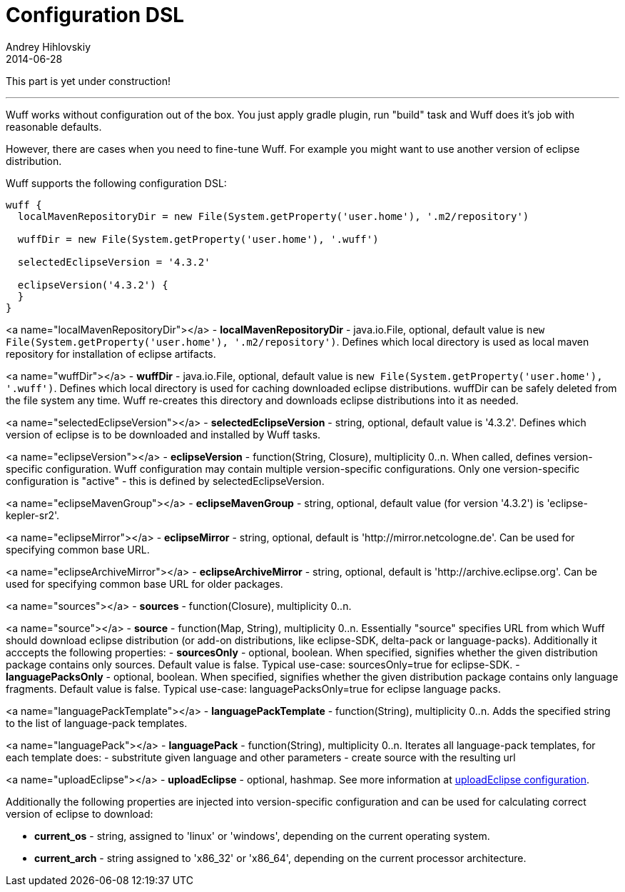 = Configuration DSL
Andrey Hihlovskiy
2014-06-28
:sectanchors:
:jbake-type: page
:jbake-status: published

:construction: 

This part is yet under construction!

---

Wuff works without configuration out of the box. You just apply gradle plugin, run "build" task and Wuff does it's job with reasonable defaults.

However, there are cases when you need to fine-tune Wuff. For example you might want to use another version of eclipse distribution.

Wuff supports the following configuration DSL:

```groovy
wuff {
  localMavenRepositoryDir = new File(System.getProperty('user.home'), '.m2/repository')

  wuffDir = new File(System.getProperty('user.home'), '.wuff')

  selectedEclipseVersion = '4.3.2'

  eclipseVersion('4.3.2') {
  }
}
```

<a name="localMavenRepositoryDir"></a>
- **localMavenRepositoryDir** - java.io.File, optional, default value is `new File(System.getProperty('user.home'), '.m2/repository')`.
  Defines which local directory is used as local maven repository for installation of eclipse artifacts.
  
<a name="wuffDir"></a>
- **wuffDir** - java.io.File, optional, default value is `new File(System.getProperty('user.home'), '.wuff')`.
  Defines which local directory is used for caching downloaded eclipse distributions.
  wuffDir can be safely deleted from the file system any time. Wuff re-creates this directory
  and downloads eclipse distributions into it as needed.

<a name="selectedEclipseVersion"></a>
- **selectedEclipseVersion** - string, optional, default value is '4.3.2'. 
  Defines which version of eclipse is to be downloaded and installed by Wuff tasks.
  
<a name="eclipseVersion"></a>
- **eclipseVersion** - function(String, Closure), multiplicity 0..n. When called, defines version-specific configuration. Wuff configuration may contain multiple version-specific configurations. Only one version-specific configuration is "active" - this is defined by selectedEclipseVersion.

<a name="eclipseMavenGroup"></a>
- **eclipseMavenGroup** - string, optional, default value (for version '4.3.2') is 'eclipse-kepler-sr2'.

<a name="eclipseMirror"></a>
- **eclipseMirror** - string, optional, default is 'http://mirror.netcologne.de'. Can be used for specifying common base URL.

<a name="eclipseArchiveMirror"></a>
- **eclipseArchiveMirror** - string, optional, default is 'http://archive.eclipse.org'. Can be used for specifying common base URL for older packages.

<a name="sources"></a>
- **sources** - function(Closure), multiplicity 0..n.
  
<a name="source"></a>
- **source** - function(Map, String), multiplicity 0..n. Essentially "source" specifies URL
  from which Wuff should download eclipse distribution (or add-on distributions,
  like eclipse-SDK, delta-pack or language-packs). Additionally it acccepts the following properties:
  - **sourcesOnly** - optional, boolean. When specified, signifies whether the given
    distribution package contains only sources. Default value is false.
    Typical use-case: sourcesOnly=true for eclipse-SDK.
  - **languagePacksOnly** - optional, boolean. When specified, signifies whether the given
    distribution package contains only language fragments. Default value is false.
    Typical use-case: languagePacksOnly=true for eclipse language packs.
    
<a name="languagePackTemplate"></a>
- **languagePackTemplate** - function(String), multiplicity 0..n. Adds the specified string to the list of language-pack templates.

<a name="languagePack"></a>
- **languagePack** - function(String), multiplicity 0..n. Iterates all language-pack templates, for each template does:
  - substritute given language and other parameters
  - create source with the resulting url
    
<a name="uploadEclipse"></a>
- **uploadEclipse** - optional, hashmap. See more information at xref:#uploadeclipse-configuration#[uploadEclipse configuration].     
    
Additionally the following properties are injected into version-specific configuration
and can be used for calculating correct version of eclipse to download:

- **current_os** - string, assigned to 'linux' or 'windows', depending on the current operating system.

- **current_arch** - string assigned to 'x86_32' or 'x86_64', depending on the current processor architecture.
